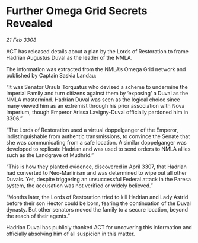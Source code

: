 * Further Omega Grid Secrets Revealed

/21 Feb 3308/

ACT has released details about a plan by the Lords of Restoration to frame Hadrian Augustus Duval as the leader of the NMLA. 

The information was extracted from the NMLA’s Omega Grid network and published by Captain Saskia Landau: 

“It was Senator Ursula Torquatus who devised a scheme to undermine the Imperial Family and turn citizens against them by ‘exposing’ a Duval as the NMLA mastermind. Hadrian Duval was seen as the logical choice since many viewed him as an extremist through his prior association with Nova Imperium, though Emperor Arissa Lavigny-Duval officially pardoned him in 3306.” 

“The Lords of Restoration used a virtual doppelganger of the Emperor, indistinguishable from authentic transmissions, to convince the Senate that she was communicating from a safe location. A similar doppelganger was developed to replicate Hadrian and was used to send orders to NMLA allies such as the Landgrave of Mudhrid.”  

“This is how they planted evidence, discovered in April 3307, that Hadrian had converted to Neo-Marlinism and was determined to wipe out all other Duvals. Yet, despite triggering an unsuccessful Federal attack in the Paresa system, the accusation was not verified or widely believed.” 

“Months later, the Lords of Restoration tried to kill Hadrian and Lady Astrid before their son Hector could be born, fearing the continuation of the Duval dynasty. But other senators moved the family to a secure location, beyond the reach of their agents.” 

Hadrian Duval has publicly thanked ACT for uncovering this information and officially absolving him of all suspicion in this matter.